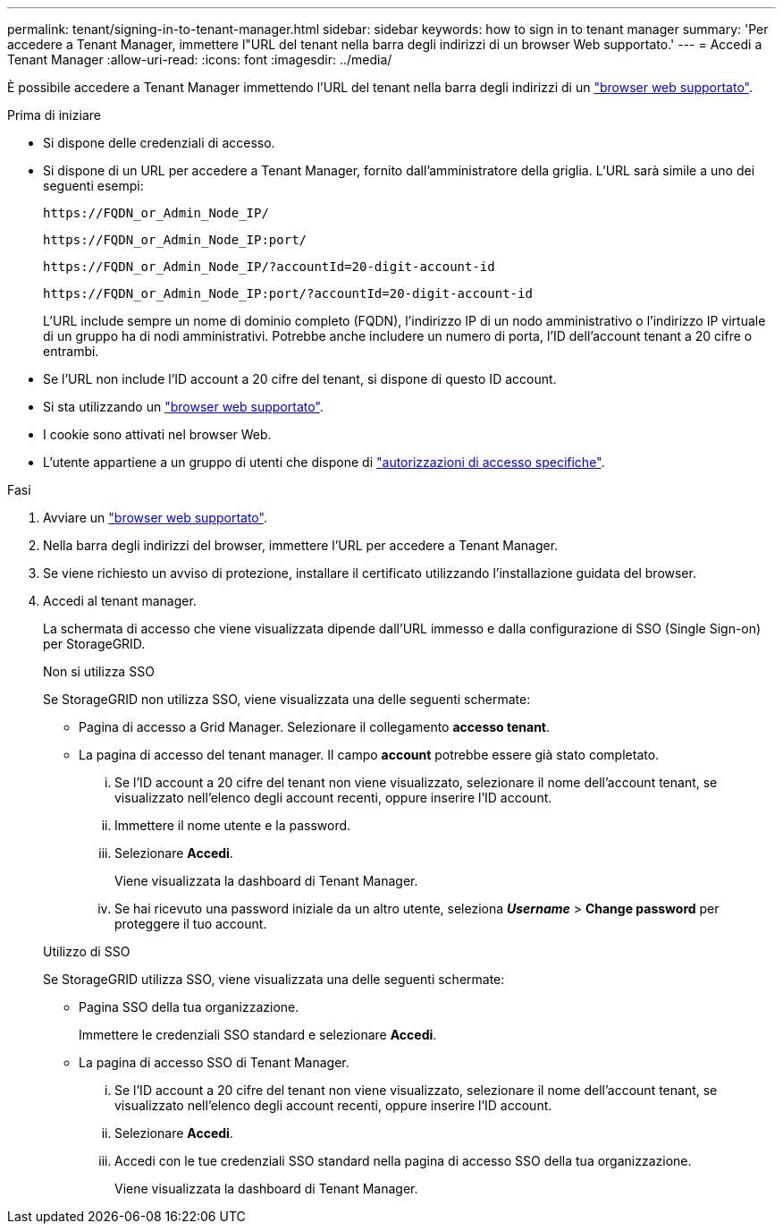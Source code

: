 ---
permalink: tenant/signing-in-to-tenant-manager.html 
sidebar: sidebar 
keywords: how to sign in to tenant manager 
summary: 'Per accedere a Tenant Manager, immettere l"URL del tenant nella barra degli indirizzi di un browser Web supportato.' 
---
= Accedi a Tenant Manager
:allow-uri-read: 
:icons: font
:imagesdir: ../media/


[role="lead"]
È possibile accedere a Tenant Manager immettendo l'URL del tenant nella barra degli indirizzi di un link:../admin/web-browser-requirements.html["browser web supportato"].

.Prima di iniziare
* Si dispone delle credenziali di accesso.
* Si dispone di un URL per accedere a Tenant Manager, fornito dall'amministratore della griglia. L'URL sarà simile a uno dei seguenti esempi:
+
`\https://FQDN_or_Admin_Node_IP/`

+
`\https://FQDN_or_Admin_Node_IP:port/`

+
`\https://FQDN_or_Admin_Node_IP/?accountId=20-digit-account-id`

+
`\https://FQDN_or_Admin_Node_IP:port/?accountId=20-digit-account-id`

+
L'URL include sempre un nome di dominio completo (FQDN), l'indirizzo IP di un nodo amministrativo o l'indirizzo IP virtuale di un gruppo ha di nodi amministrativi. Potrebbe anche includere un numero di porta, l'ID dell'account tenant a 20 cifre o entrambi.

* Se l'URL non include l'ID account a 20 cifre del tenant, si dispone di questo ID account.
* Si sta utilizzando un link:../admin/web-browser-requirements.html["browser web supportato"].
* I cookie sono attivati nel browser Web.
* L'utente appartiene a un gruppo di utenti che dispone di link:tenant-management-permissions.html["autorizzazioni di accesso specifiche"].


.Fasi
. Avviare un link:../admin/web-browser-requirements.html["browser web supportato"].
. Nella barra degli indirizzi del browser, immettere l'URL per accedere a Tenant Manager.
. Se viene richiesto un avviso di protezione, installare il certificato utilizzando l'installazione guidata del browser.
. Accedi al tenant manager.
+
La schermata di accesso che viene visualizzata dipende dall'URL immesso e dalla configurazione di SSO (Single Sign-on) per StorageGRID.

+
[role="tabbed-block"]
====
.Non si utilizza SSO
--
Se StorageGRID non utilizza SSO, viene visualizzata una delle seguenti schermate:

** Pagina di accesso a Grid Manager. Selezionare il collegamento *accesso tenant*.
** La pagina di accesso del tenant manager. Il campo *account* potrebbe essere già stato completato.
+
... Se l'ID account a 20 cifre del tenant non viene visualizzato, selezionare il nome dell'account tenant, se visualizzato nell'elenco degli account recenti, oppure inserire l'ID account.
... Immettere il nome utente e la password.
... Selezionare *Accedi*.
+
Viene visualizzata la dashboard di Tenant Manager.

... Se hai ricevuto una password iniziale da un altro utente, seleziona *_Username_* > *Change password* per proteggere il tuo account.




--
.Utilizzo di SSO
--
Se StorageGRID utilizza SSO, viene visualizzata una delle seguenti schermate:

** Pagina SSO della tua organizzazione.
+
Immettere le credenziali SSO standard e selezionare *Accedi*.

** La pagina di accesso SSO di Tenant Manager.
+
... Se l'ID account a 20 cifre del tenant non viene visualizzato, selezionare il nome dell'account tenant, se visualizzato nell'elenco degli account recenti, oppure inserire l'ID account.
... Selezionare *Accedi*.
... Accedi con le tue credenziali SSO standard nella pagina di accesso SSO della tua organizzazione.
+
Viene visualizzata la dashboard di Tenant Manager.





--
====

